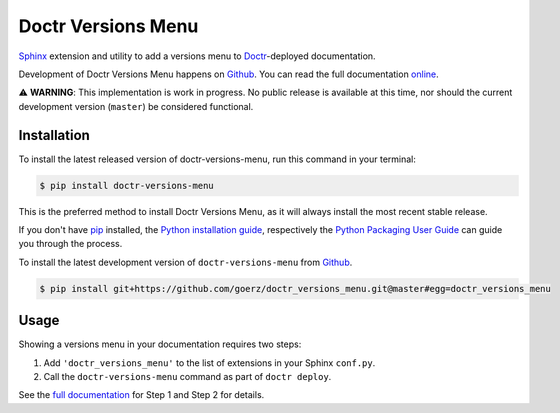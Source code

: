 ===================
Doctr Versions Menu
===================

.. image:: https://img.shields.io/badge/github-goerz/doctr__versions__menu-blue.svg
   :alt: Source code on Github
   :target: https://github.com/goerz/doctr_versions_menu

.. image:: https://img.shields.io/badge/docs-doctr-blue.svg
   :alt: Documentation
   :target: https://goerz.github.io/doctr_versions_menu/

.. image:: https://img.shields.io/pypi/v/doctr_versions_menu.svg
   :alt: doctr-versions-menu on the Python Package Index
   :target: https://pypi.python.org/pypi/doctr_versions_menu

.. image:: https://img.shields.io/travis/goerz/doctr_versions_menu.svg
   :alt: Travis Continuous Integration
   :target: https://travis-ci.org/goerz/doctr_versions_menu

.. image:: https://ci.appveyor.com/api/projects/status/tg95oketoqa94alp/branch/master?svg=true
   :alt: AppVeyor Continuous Integration
   :target: https://ci.appveyor.com/project/goerz/doctr-versions-menu

.. image:: https://img.shields.io/coveralls/github/goerz/doctr_versions_menu/master.svg
   :alt: Coveralls
   :target: https://coveralls.io/github/goerz/doctr_versions_menu?branch=master

.. image:: https://img.shields.io/badge/License-MIT-green.svg
   :alt: MIT License
   :target: https://opensource.org/licenses/MIT

Sphinx_ extension and utility to add a versions menu to Doctr_-deployed documentation.

.. image:: https://raw.githubusercontent.com/goerz/doctr_versions_menu/master/docs/_static/doctr-versions-menu-screenshot.png
  :alt: Doctr Versions Menu Screenshot

Development of Doctr Versions Menu happens on `Github`_.
You can read the full documentation online_.

⚠️  **WARNING**: This implementation is work in progress. No public release is
available at this time, nor should the current development version (``master``)
be considered functional.


Installation
------------
To install the latest released version of doctr-versions-menu, run this command in your terminal:

.. code-block:: console

    $ pip install doctr-versions-menu

This is the preferred method to install Doctr Versions Menu, as it will always install the most recent stable release.

If you don't have `pip`_ installed, the `Python installation guide`_, respectively the `Python Packaging User Guide`_  can guide
you through the process.

To install the latest development version of ``doctr-versions-menu`` from `Github`_.

.. code-block:: console

    $ pip install git+https://github.com/goerz/doctr_versions_menu.git@master#egg=doctr_versions_menu


Usage
-----

Showing a versions menu in your documentation requires two steps:

1. Add ``'doctr_versions_menu'`` to the list of extensions in your Sphinx ``conf.py``.
2. Call the ``doctr-versions-menu`` command as part of ``doctr deploy``.

See the `full documentation <online_>`_ for Step 1 and Step 2 for details.


.. _Github: https://github.com/goerz/doctr_versions_menu
.. _pip: https://pip.pypa.io
.. _Python installation guide: http://docs.python-guide.org/en/latest/starting/installation/
.. _Python Packaging User Guide: https://packaging.python.org/tutorials/installing-packages/
.. _Doctr: https://drdoctr.github.io
.. _Sphinx: https://www.sphinx-doc.org/
.. _online: https://goerz.github.io/doctr_versions_menu/
